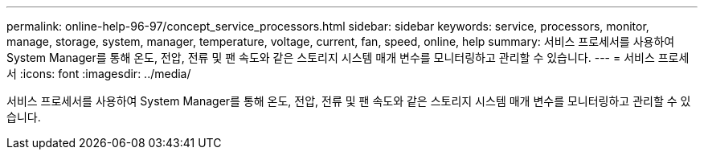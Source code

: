 ---
permalink: online-help-96-97/concept_service_processors.html 
sidebar: sidebar 
keywords: service, processors, monitor, manage, storage, system, manager, temperature, voltage, current, fan, speed, online, help 
summary: 서비스 프로세서를 사용하여 System Manager를 통해 온도, 전압, 전류 및 팬 속도와 같은 스토리지 시스템 매개 변수를 모니터링하고 관리할 수 있습니다. 
---
= 서비스 프로세서
:icons: font
:imagesdir: ../media/


[role="lead"]
서비스 프로세서를 사용하여 System Manager를 통해 온도, 전압, 전류 및 팬 속도와 같은 스토리지 시스템 매개 변수를 모니터링하고 관리할 수 있습니다.
